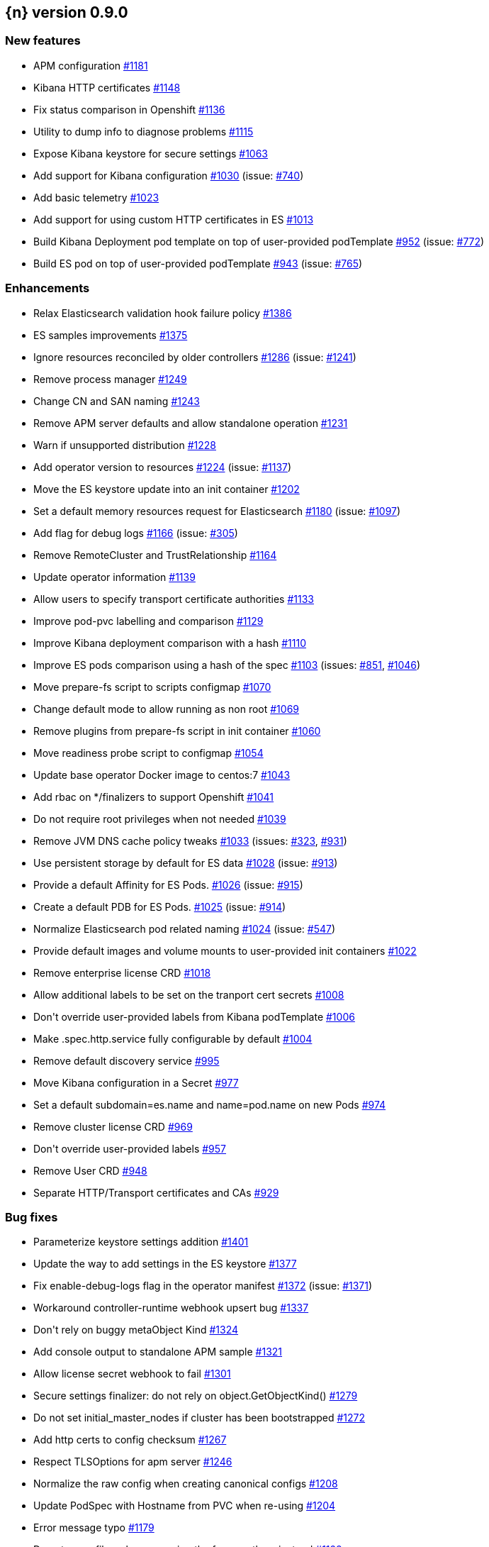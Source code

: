 :issue: https://github.com/elastic/cloud-on-k8s/issues/
:pull: https://github.com/elastic/cloud-on-k8s/pull/

[[release-notes-0.9.0]]
== {n} version 0.9.0



[[feature-0.9.0]]
[float]
=== New features

* APM configuration {pull}1181[#1181]
* Kibana HTTP certificates {pull}1148[#1148]
* Fix status comparison in Openshift {pull}1136[#1136]
* Utility to dump info to diagnose problems {pull}1115[#1115]
* Expose Kibana keystore for secure settings {pull}1063[#1063]
* Add support for Kibana configuration {pull}1030[#1030] (issue: {issue}740[#740])
* Add basic telemetry {pull}1023[#1023]
* Add support for using custom HTTP certificates in ES {pull}1013[#1013]
* Build Kibana Deployment pod template on top of user-provided podTemplate {pull}952[#952] (issue: {issue}772[#772])
* Build ES pod on top of user-provided podTemplate {pull}943[#943] (issue: {issue}765[#765])

[[enhancement-0.9.0]]
[float]
=== Enhancements

* Relax Elasticsearch validation hook failure policy {pull}1386[#1386]
* ES samples improvements {pull}1375[#1375]
* Ignore resources reconciled by older controllers {pull}1286[#1286] (issue: {issue}1241[#1241])
* Remove process manager {pull}1249[#1249]
* Change CN and SAN naming {pull}1243[#1243]
* Remove APM server defaults and allow standalone operation {pull}1231[#1231]
* Warn if unsupported distribution {pull}1228[#1228]
* Add operator version to resources {pull}1224[#1224] (issue: {issue}1137[#1137])
* Move the ES keystore update into an init container {pull}1202[#1202]
* Set a default memory resources request for Elasticsearch {pull}1180[#1180] (issue: {issue}1097[#1097])
* Add flag for debug logs {pull}1166[#1166] (issue: {issue}305[#305])
* Remove RemoteCluster and TrustRelationship {pull}1164[#1164]
* Update operator information {pull}1139[#1139]
* Allow users to specify transport certificate authorities {pull}1133[#1133]
* Improve pod-pvc labelling and comparison {pull}1129[#1129]
* Improve Kibana deployment comparison with a hash {pull}1110[#1110]
* Improve ES pods comparison using a hash of the spec {pull}1103[#1103] (issues: {issue}851[#851], {issue}1046[#1046])
* Move prepare-fs script to scripts configmap {pull}1070[#1070]
* Change default mode to allow running as non root {pull}1069[#1069]
* Remove plugins from prepare-fs script in init container {pull}1060[#1060]
* Move readiness probe script to configmap {pull}1054[#1054]
* Update base operator Docker image to centos:7 {pull}1043[#1043]
* Add rbac on */finalizers to support Openshift {pull}1041[#1041]
* Do not require root privileges when not needed {pull}1039[#1039]
* Remove JVM DNS cache policy tweaks {pull}1033[#1033] (issues: {issue}323[#323], {issue}931[#931])
* Use persistent storage by default for ES data {pull}1028[#1028] (issue: {issue}913[#913])
* Provide a default Affinity for ES Pods. {pull}1026[#1026] (issue: {issue}915[#915])
* Create a default PDB for ES Pods. {pull}1025[#1025] (issue: {issue}914[#914])
* Normalize Elasticsearch pod related naming {pull}1024[#1024] (issue: {issue}547[#547])
* Provide default images and volume mounts to user-provided init containers {pull}1022[#1022]
* Remove enterprise license CRD {pull}1018[#1018]
* Allow additional labels to be set on the tranport cert secrets {pull}1008[#1008]
* Don&#39;t override user-provided labels from Kibana podTemplate {pull}1006[#1006]
* Make .spec.http.service fully configurable by default {pull}1004[#1004]
* Remove default discovery service {pull}995[#995]
* Move Kibana configuration in a Secret {pull}977[#977]
* Set a default subdomain=es.name and name=pod.name on new Pods {pull}974[#974]
* Remove cluster license CRD {pull}969[#969]
* Don&#39;t override user-provided labels {pull}957[#957]
* Remove User CRD {pull}948[#948]
* Separate HTTP/Transport certificates and CAs {pull}929[#929]

[[bug-0.9.0]]
[float]
=== Bug fixes

* Parameterize keystore settings addition {pull}1401[#1401]
* Update the way to add settings in the ES keystore {pull}1377[#1377]
* Fix enable-debug-logs flag in the operator manifest {pull}1372[#1372] (issue: {issue}1371[#1371])
* Workaround controller-runtime webhook upsert bug {pull}1337[#1337]
* Don&#39;t rely on buggy metaObject Kind {pull}1324[#1324]
* Add console output to standalone APM sample {pull}1321[#1321]
* Allow license secret webhook to fail {pull}1301[#1301]
* Secure settings finalizer: do not rely on object.GetObjectKind() {pull}1279[#1279]
* Do not set initial_master_nodes if cluster has been bootstrapped {pull}1272[#1272]
* Add http certs to config checksum {pull}1267[#1267]
* Respect TLSOptions for apm server {pull}1246[#1246]
* Normalize the raw config when creating canonical configs {pull}1208[#1208]
* Update PodSpec with Hostname from PVC when re-using {pull}1204[#1204]
* Error message typo {pull}1179[#1179]
* Do not move files when preparing the fs, copy them instead {pull}1128[#1128]
* Set the operator-namespace to default when running locally {pull}1125[#1125]
* Respect volume name when reusing PVCs {pull}1122[#1122]
* Fixes issue where explicit non-pvc volume in template was ignored {pull}1079[#1079]
* Fix scripts invocation {pull}1077[#1077]
* Support all 7.x versions of Elasticsearch {pull}1075[#1075]
* Standard might not be the default storage class {pull}1061[#1061]
* PVC may be stolen by an other pod {pull}1052[#1052]
* Adds missing Namespace to some client.ListOptions structs {pull}1020[#1020]
* Add missing namespace to Pod Listing when reconciling transport secrets {pull}1019[#1019]
* Consider more defaulted values when comparing Services for reconciliation {pull}1011[#1011]
* Fix object deletion in association {pull}1009[#1009]
* Move directories only if not empty in prepare-fs script {pull}937[#937]



